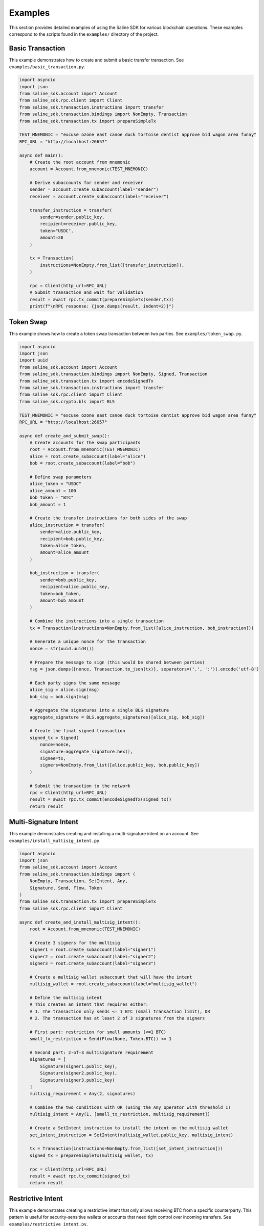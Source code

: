 ========
Examples
========

This section provides detailed examples of using the Saline SDK for various blockchain operations.
These examples correspond to the scripts found in the ``examples/`` directory of the project.

Basic Transaction
===============

This example demonstrates how to create and submit a basic transfer transaction. See ``examples/basic_transaction.py``.

.. code-block:: python

    import asyncio
    import json
    from saline_sdk.account import Account
    from saline_sdk.rpc.client import Client
    from saline_sdk.transaction.instructions import transfer
    from saline_sdk.transaction.bindings import NonEmpty, Transaction
    from saline_sdk.transaction.tx import prepareSimpleTx

    TEST_MNEMONIC = "excuse ozone east canoe duck tortoise dentist approve bid wagon area funny"
    RPC_URL = "http://localhost:26657"

    async def main():
        # Create the root account from mnemonic
        account = Account.from_mnemonic(TEST_MNEMONIC)

        # Derive subaccounts for sender and receiver
        sender = account.create_subaccount(label="sender")
        receiver = account.create_subaccount(label="receiver")

        transfer_instruction = transfer(
            sender=sender.public_key,
            recipient=receiver.public_key,
            token="USDC",
            amount=20
        )

        tx = Transaction(
            instructions=NonEmpty.from_list([transfer_instruction]),
        )

        rpc = Client(http_url=RPC_URL)
        # Submit transaction and wait for validation
        result = await rpc.tx_commit(prepareSimpleTx(sender,tx))
        print(f"\nRPC response: {json.dumps(result, indent=2)}")

Token Swap
=========

This example shows how to create a token swap transaction between two parties.
See ``examples/token_swap.py``.

.. code-block:: python

    import asyncio
    import json
    import uuid
    from saline_sdk.account import Account
    from saline_sdk.transaction.bindings import NonEmpty, Signed, Transaction
    from saline_sdk.transaction.tx import encodeSignedTx
    from saline_sdk.transaction.instructions import transfer
    from saline_sdk.rpc.client import Client
    from saline_sdk.crypto.bls import BLS

    TEST_MNEMONIC = "excuse ozone east canoe duck tortoise dentist approve bid wagon area funny"
    RPC_URL = "http://localhost:26657"

    async def create_and_submit_swap():
        # Create accounts for the swap participants
        root = Account.from_mnemonic(TEST_MNEMONIC)
        alice = root.create_subaccount(label="alice")
        bob = root.create_subaccount(label="bob")

        # Define swap parameters
        alice_token = "USDC"
        alice_amount = 100
        bob_token = "BTC"
        bob_amount = 1

        # Create the transfer instructions for both sides of the swap
        alice_instruction = transfer(
            sender=alice.public_key,
            recipient=bob.public_key,
            token=alice_token,
            amount=alice_amount
        )

        bob_instruction = transfer(
            sender=bob.public_key,
            recipient=alice.public_key,
            token=bob_token,
            amount=bob_amount
        )

        # Combine the instructions into a single transaction
        tx = Transaction(instructions=NonEmpty.from_list([alice_instruction, bob_instruction]))
        
        # Generate a unique nonce for the transaction
        nonce = str(uuid.uuid4())
        
        # Prepare the message to sign (this would be shared between parties)
        msg = json.dumps([nonce, Transaction.to_json(tx)], separators=(',', ':')).encode('utf-8')

        # Each party signs the same message
        alice_sig = alice.sign(msg)
        bob_sig = bob.sign(msg)

        # Aggregate the signatures into a single BLS signature
        aggregate_signature = BLS.aggregate_signatures([alice_sig, bob_sig])

        # Create the final signed transaction
        signed_tx = Signed(
            nonce=nonce,
            signature=aggregate_signature.hex(),
            signee=tx,
            signers=NonEmpty.from_list([alice.public_key, bob.public_key])
        )

        # Submit the transaction to the network
        rpc = Client(http_url=RPC_URL)
        result = await rpc.tx_commit(encodeSignedTx(signed_tx))
        return result

Multi-Signature Intent
=========================

This example demonstrates creating and installing a multi-signature intent on an account.
See ``examples/install_multisig_intent.py``.

.. code-block:: python

    import asyncio
    import json
    from saline_sdk.account import Account
    from saline_sdk.transaction.bindings import (
        NonEmpty, Transaction, SetIntent, Any, 
        Signature, Send, Flow, Token
    )
    from saline_sdk.transaction.tx import prepareSimpleTx
    from saline_sdk.rpc.client import Client

    async def create_and_install_multisig_intent():
        root = Account.from_mnemonic(TEST_MNEMONIC)

        # Create 3 signers for the multisig
        signer1 = root.create_subaccount(label="signer1")
        signer2 = root.create_subaccount(label="signer2")
        signer3 = root.create_subaccount(label="signer3")
        
        # Create a multisig wallet subaccount that will have the intent
        multisig_wallet = root.create_subaccount(label="multisig_wallet")

        # Define the multisig intent
        # This creates an intent that requires either:
        # 1. The transaction only sends <= 1 BTC (small transaction limit), OR
        # 2. The transaction has at least 2 of 3 signatures from the signers
        
        # First part: restriction for small amounts (<=1 BTC)
        small_tx_restriction = Send(Flow(None, Token.BTC)) <= 1
        
        # Second part: 2-of-3 multisignature requirement
        signatures = [
            Signature(signer1.public_key),
            Signature(signer2.public_key),
            Signature(signer3.public_key)
        ]
        multisig_requirement = Any(2, signatures)
        
        # Combine the two conditions with OR (using the Any operator with threshold 1)
        multisig_intent = Any(1, [small_tx_restriction, multisig_requirement])
        
        # Create a SetIntent instruction to install the intent on the multisig wallet
        set_intent_instruction = SetIntent(multisig_wallet.public_key, multisig_intent)
        
        tx = Transaction(instructions=NonEmpty.from_list([set_intent_instruction]))
        signed_tx = prepareSimpleTx(multisig_wallet, tx)
        
        rpc = Client(http_url=RPC_URL)
        result = await rpc.tx_commit(signed_tx)
        return result

Restrictive Intent
===============

This example demonstrates creating a restrictive intent that only allows receiving BTC from a specific counterparty.
This pattern is useful for security-sensitive wallets or accounts that need tight control over incoming transfers.
See ``examples/restrictive_intent.py``.

Simple Restriction Example
==================

This simplified example demonstrates how to create a restrictive intent that only allows receiving SALT tokens
from a specific trusted sender address. This creates a highly restricted wallet for secure custody.
See ``examples/simple_restriction.py``.

.. code-block:: python

    from saline_sdk.account import Account
    from saline_sdk.transaction.bindings import Flow, NonEmpty, Receive, SetIntent, Transaction, TransferFunds
    from saline_sdk.transaction.tx import prepareSimpleTx
    from saline_sdk.rpc.client import Client, Token
    import asyncio
    from saline_sdk.rpc.testnet.faucet import top_up_from_faucet

    async def main():
        root_account = Account.from_mnemonic(PERSISTENT_MNEMONIC)
        wallet = root_account.create_subaccount(label="restricted_wallet")
        trusted = root_account.create_subaccount(label="trusted_sender")
        untrusted = root_account.create_subaccount(label="untrusted_sender")
        
        rpc = Client(http_url=RPC_URL)

        # Fund the test accounts
        await top_up_from_faucet(account=trusted, client=rpc)
        await top_up_from_faucet(account=untrusted, client=rpc)

        # Clear any existing intent
        clear_tx = Transaction(instructions=NonEmpty.from_list([
            SetIntent(wallet.public_key, None)
        ]))
        await rpc.tx_commit(prepareSimpleTx(wallet, clear_tx))
        
        # Set restrictive intent - only allow receiving SALT from trusted sender
        restricted_intent = Receive(Flow(trusted.public_key, Token.SALT))
        set_intent = SetIntent(wallet.public_key, restricted_intent)
        tx = Transaction(instructions=NonEmpty.from_list([set_intent]))
        await rpc.tx_commit(prepareSimpleTx(wallet, tx))

        # Test transactions against the intent:
        
        # Test 1: SALT from trusted sender (should pass)
        transfer1 = TransferFunds(
            source=trusted.public_key,
            target=wallet.public_key,
            funds={"SALT": 15}
        )
        tx1 = Transaction(instructions=NonEmpty.from_list([transfer1]))
        await rpc.tx_commit(prepareSimpleTx(trusted, tx1))
        
        # Test 2: SALT from untrusted sender (should fail)
        transfer2 = TransferFunds(
            source=untrusted.public_key,
            target=wallet.public_key,
            funds={"SALT": 15}
        )
        tx2 = Transaction(instructions=NonEmpty.from_list([transfer2]))
        await rpc.tx_commit(prepareSimpleTx(untrusted, tx2))
        
        # Test 3: USDC from trusted sender (should fail)
        transfer3 = TransferFunds(
            source=trusted.public_key,
            target=wallet.public_key,
            funds={"USDC": 10}
        )
        tx3 = Transaction(instructions=NonEmpty.from_list([transfer3]))
        await rpc.tx_commit(prepareSimpleTx(trusted, tx3))

Testnet Faucet with Swap Intent
==============================

This example demonstrates how to request tokens from the testnet faucet and create matching swap intents.
See ``examples/faucet_and_swap_intent.py``.

.. code-block:: python

    import asyncio
    import json
    from saline_sdk.account import Account
    from saline_sdk.transaction.bindings import (
        NonEmpty, Transaction, SetIntent, TransferFunds,
        Send, Receive, Flow, Token
    )
    from saline_sdk.transaction.tx import prepareSimpleTx
    from saline_sdk.rpc.client import Client
    from saline_sdk.rpc.testnet.faucet import top_up_from_faucet

    async def create_swap_match():
        # Create account and client
        root_account = Account.create()
        alice = root_account.create_subaccount(label="alice")
        bob = root_account.create_subaccount(label="bob")
        matcher = root_account.create_subaccount(label="matcher")
        
        rpc = Client(http_url=RPC_URL)
        
        # Request tokens for Alice and Bob directly
        print("Requesting tokens from the faucet...")
        await top_up_from_faucet(account=alice, client=rpc)
        await top_up_from_faucet(account=bob, client=rpc)
        
        # Create matching swap intents
        alice_intent = Send(Flow(None, Token["USDT"])) * 10 <= Receive(Flow(None, Token["BTC"])) * 0.001
        bob_intent = Send(Flow(None, Token["BTC"])) * 0.001 <= Receive(Flow(None, Token["USDT"])) * 10
        
        # Set up the intents on the blockchain
        # [...]
        
        # Execute the swap match using the matcher account
        # [...]
        
        # Show balances before and after the swap
        # [...]

Additional Examples
=================

The SDK repository contains additional example files demonstrating more advanced use cases:

1. ``install_swap_intent.py`` - Setting up an intent to enable automated swaps
2. ``intent_queries_example.py`` - Querying the blockchain for intent information 
3. ``simple_matcher.py`` - Implementing a matching engine for swap intents
4. ``fulfill_faucet_intent.py`` - Interacting with faucet intents to obtain tokens 
5. ``restrictive_intent.py`` - Creating a wallet that only accepts BTC from specific sources
6. ``faucet_and_swap_intent.py`` - Requesting testnet tokens and creating swap intents

Using the Testnet Module
=================

The Saline SDK includes a testnet module for development purposes. The faucet functionality has been moved to ``saline_sdk.rpc.testnet.faucet``:

.. code-block:: python

    from saline_sdk.account import Account
    from saline_sdk.rpc.client import Client
    from saline_sdk.rpc.testnet.faucet import top_up_from_faucet
    
    async def request_testnet_tokens():
        # Create an account
        account = Account.create()
        alice = account.create_subaccount(label="alice")
        
        # Create a client
        client = Client(http_url="http://localhost:26657")
        
        # Request tokens from the testnet faucet
        # The function now accepts both Account and Subaccount objects directly
        print("Requesting tokens directly for a subaccount...")
        new_balances = await top_up_from_faucet(
            account=alice,  # Can pass Subaccount directly
            client=client,
            use_dynamic_amounts=True  # Get the amounts defined in the faucet intent
        )
        
        print(f"New balances: {new_balances}")
        
        # Or you can use the root account with default subaccount
        print("Requesting tokens for default subaccount...")
        account.set_default_subaccount("alice")
        custom_balances = await top_up_from_faucet(
            account=account,  # Using Account with default subaccount
            client=client,
            tokens={"BTC": 0.5, "ETH": 5, "USDC": 500},
            use_dynamic_amounts=False  # Use our specified amounts
        )
        
        print(f"Updated balances with custom amounts: {custom_balances}") 